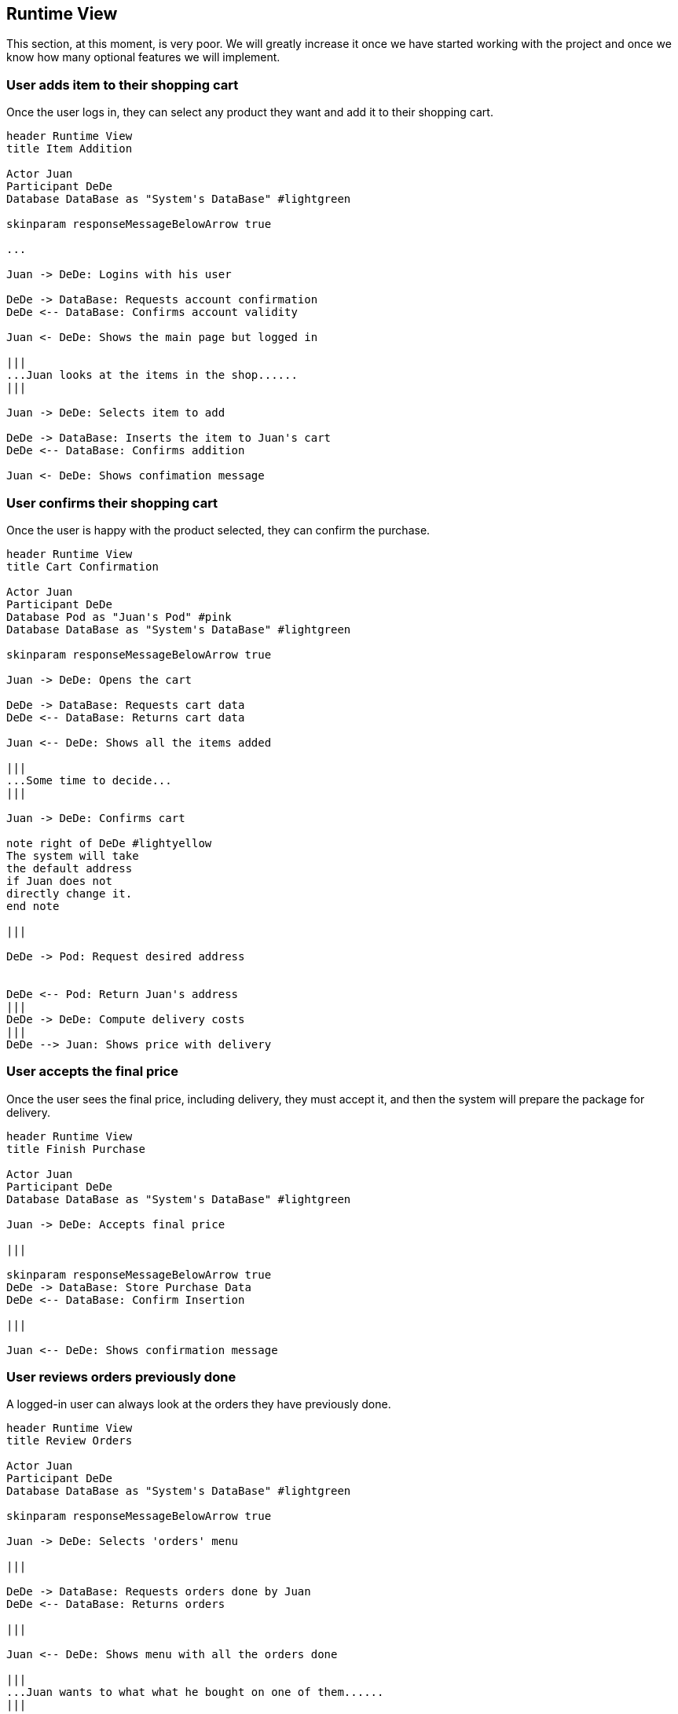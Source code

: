 [[section-runtime-view]]
== Runtime View

This section, at this moment, is very poor. We will greatly increase it once we have started working with the project
and once we know how many optional features we will implement.

=== User adds item to their shopping cart


Once the user logs in, they can select any product they want and add it to their shopping cart.

[plantuml,"Add Item Diagram",png]
----
header Runtime View
title Item Addition

Actor Juan
Participant DeDe
Database DataBase as "System's DataBase" #lightgreen

skinparam responseMessageBelowArrow true

...

Juan -> DeDe: Logins with his user

DeDe -> DataBase: Requests account confirmation
DeDe <-- DataBase: Confirms account validity

Juan <- DeDe: Shows the main page but logged in

|||
...Juan looks at the items in the shop......
|||

Juan -> DeDe: Selects item to add

DeDe -> DataBase: Inserts the item to Juan's cart
DeDe <-- DataBase: Confirms addition

Juan <- DeDe: Shows confimation message

----

=== User confirms their shopping cart


Once the user is happy with the product selected, they can confirm the purchase.

[plantuml,"Cart Confirmation Diagram",png]
----
header Runtime View
title Cart Confirmation

Actor Juan
Participant DeDe
Database Pod as "Juan's Pod" #pink
Database DataBase as "System's DataBase" #lightgreen

skinparam responseMessageBelowArrow true

Juan -> DeDe: Opens the cart

DeDe -> DataBase: Requests cart data
DeDe <-- DataBase: Returns cart data

Juan <-- DeDe: Shows all the items added

|||
...Some time to decide...
|||

Juan -> DeDe: Confirms cart

note right of DeDe #lightyellow
The system will take
the default address
if Juan does not
directly change it.
end note

|||

DeDe -> Pod: Request desired address


DeDe <-- Pod: Return Juan's address
|||
DeDe -> DeDe: Compute delivery costs
|||
DeDe --> Juan: Shows price with delivery

----


=== User accepts the final price


Once the user sees the final price, including delivery, they must accept it, and then the system will prepare the package for delivery.

[plantuml,"Finish Purchase Diagram",png]
----
header Runtime View
title Finish Purchase

Actor Juan
Participant DeDe
Database DataBase as "System's DataBase" #lightgreen

Juan -> DeDe: Accepts final price

|||

skinparam responseMessageBelowArrow true
DeDe -> DataBase: Store Purchase Data
DeDe <-- DataBase: Confirm Insertion

|||

Juan <-- DeDe: Shows confirmation message


----


=== User reviews orders previously done


A logged-in user can always look at the orders they have previously done.

[plantuml,"Review Orders Diagram",png]
----
header Runtime View
title Review Orders

Actor Juan
Participant DeDe
Database DataBase as "System's DataBase" #lightgreen

skinparam responseMessageBelowArrow true

Juan -> DeDe: Selects 'orders' menu

|||

DeDe -> DataBase: Requests orders done by Juan
DeDe <-- DataBase: Returns orders

|||

Juan <-- DeDe: Shows menu with all the orders done

|||
...Juan wants to what what he bought on one of them......
|||

Juan -> DeDe: Selects the order he wants view

|||

DeDe -> DataBase: Requests details on the order
DeDe <-- DataBase: Returns order details

|||

Juan <-- DeDe: Shows order details

----
